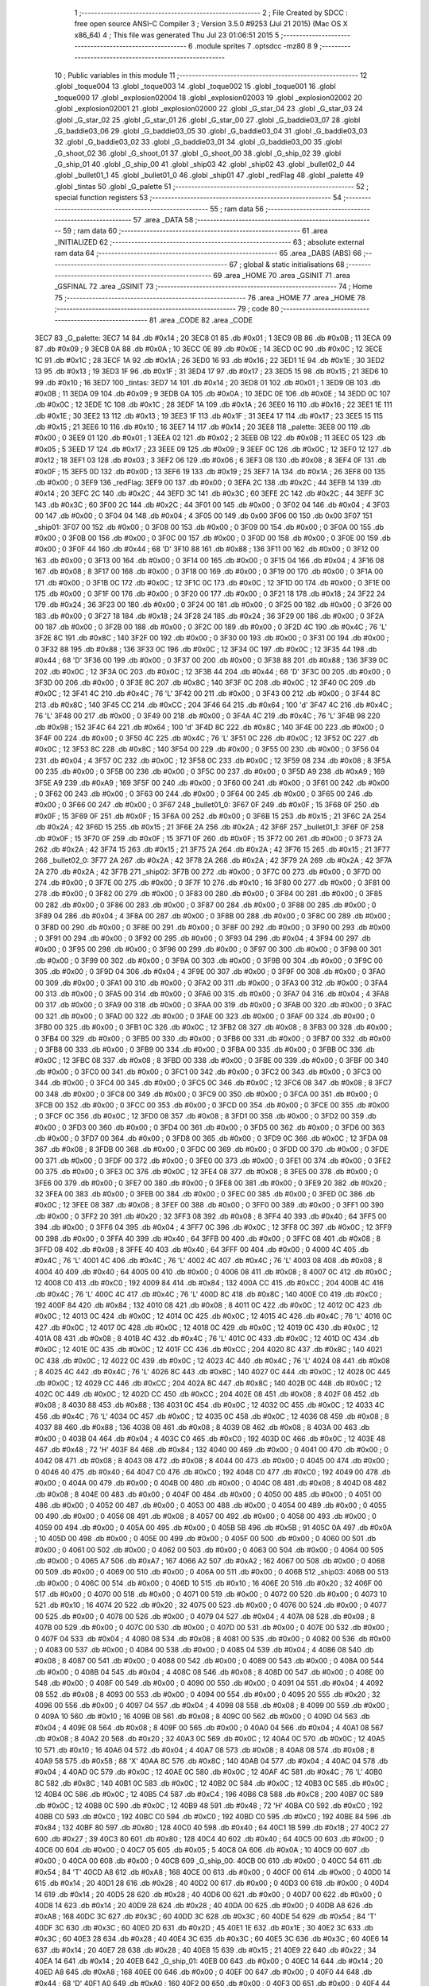                               1 ;--------------------------------------------------------
                              2 ; File Created by SDCC : free open source ANSI-C Compiler
                              3 ; Version 3.5.0 #9253 (Jul 21 2015) (Mac OS X x86_64)
                              4 ; This file was generated Thu Jul 23 01:06:51 2015
                              5 ;--------------------------------------------------------
                              6 	.module sprites
                              7 	.optsdcc -mz80
                              8 	
                              9 ;--------------------------------------------------------
                             10 ; Public variables in this module
                             11 ;--------------------------------------------------------
                             12 	.globl _toque004
                             13 	.globl _toque003
                             14 	.globl _toque002
                             15 	.globl _toque001
                             16 	.globl _toque000
                             17 	.globl _explosion02004
                             18 	.globl _explosion02003
                             19 	.globl _explosion02002
                             20 	.globl _explosion02001
                             21 	.globl _explosion02000
                             22 	.globl _G_star_04
                             23 	.globl _G_star_03
                             24 	.globl _G_star_02
                             25 	.globl _G_star_01
                             26 	.globl _G_star_00
                             27 	.globl _G_baddie03_07
                             28 	.globl _G_baddie03_06
                             29 	.globl _G_baddie03_05
                             30 	.globl _G_baddie03_04
                             31 	.globl _G_baddie03_03
                             32 	.globl _G_baddie03_02
                             33 	.globl _G_baddie03_01
                             34 	.globl _G_baddie03_00
                             35 	.globl _G_shoot_02
                             36 	.globl _G_shoot_01
                             37 	.globl _G_shoot_00
                             38 	.globl _G_ship_02
                             39 	.globl _G_ship_01
                             40 	.globl _G_ship_00
                             41 	.globl _ship03
                             42 	.globl _ship02
                             43 	.globl _bullet02_0
                             44 	.globl _bullet01_1
                             45 	.globl _bullet01_0
                             46 	.globl _ship01
                             47 	.globl _redFlag
                             48 	.globl _palette
                             49 	.globl _tintas
                             50 	.globl _G_palette
                             51 ;--------------------------------------------------------
                             52 ; special function registers
                             53 ;--------------------------------------------------------
                             54 ;--------------------------------------------------------
                             55 ; ram data
                             56 ;--------------------------------------------------------
                             57 	.area _DATA
                             58 ;--------------------------------------------------------
                             59 ; ram data
                             60 ;--------------------------------------------------------
                             61 	.area _INITIALIZED
                             62 ;--------------------------------------------------------
                             63 ; absolute external ram data
                             64 ;--------------------------------------------------------
                             65 	.area _DABS (ABS)
                             66 ;--------------------------------------------------------
                             67 ; global & static initialisations
                             68 ;--------------------------------------------------------
                             69 	.area _HOME
                             70 	.area _GSINIT
                             71 	.area _GSFINAL
                             72 	.area _GSINIT
                             73 ;--------------------------------------------------------
                             74 ; Home
                             75 ;--------------------------------------------------------
                             76 	.area _HOME
                             77 	.area _HOME
                             78 ;--------------------------------------------------------
                             79 ; code
                             80 ;--------------------------------------------------------
                             81 	.area _CODE
                             82 	.area _CODE
   3EC7                      83 _G_palette:
   3EC7 14                   84 	.db #0x14	; 20
   3EC8 01                   85 	.db #0x01	; 1
   3EC9 0B                   86 	.db #0x0B	; 11
   3ECA 09                   87 	.db #0x09	; 9
   3ECB 0A                   88 	.db #0x0A	; 10
   3ECC 0E                   89 	.db #0x0E	; 14
   3ECD 0C                   90 	.db #0x0C	; 12
   3ECE 1C                   91 	.db #0x1C	; 28
   3ECF 1A                   92 	.db #0x1A	; 26
   3ED0 16                   93 	.db #0x16	; 22
   3ED1 1E                   94 	.db #0x1E	; 30
   3ED2 13                   95 	.db #0x13	; 19
   3ED3 1F                   96 	.db #0x1F	; 31
   3ED4 17                   97 	.db #0x17	; 23
   3ED5 15                   98 	.db #0x15	; 21
   3ED6 10                   99 	.db #0x10	; 16
   3ED7                     100 _tintas:
   3ED7 14                  101 	.db #0x14	; 20
   3ED8 01                  102 	.db #0x01	; 1
   3ED9 0B                  103 	.db #0x0B	; 11
   3EDA 09                  104 	.db #0x09	; 9
   3EDB 0A                  105 	.db #0x0A	; 10
   3EDC 0E                  106 	.db #0x0E	; 14
   3EDD 0C                  107 	.db #0x0C	; 12
   3EDE 1C                  108 	.db #0x1C	; 28
   3EDF 1A                  109 	.db #0x1A	; 26
   3EE0 16                  110 	.db #0x16	; 22
   3EE1 1E                  111 	.db #0x1E	; 30
   3EE2 13                  112 	.db #0x13	; 19
   3EE3 1F                  113 	.db #0x1F	; 31
   3EE4 17                  114 	.db #0x17	; 23
   3EE5 15                  115 	.db #0x15	; 21
   3EE6 10                  116 	.db #0x10	; 16
   3EE7 14                  117 	.db #0x14	; 20
   3EE8                     118 _palette:
   3EE8 00                  119 	.db #0x00	; 0
   3EE9 01                  120 	.db #0x01	; 1
   3EEA 02                  121 	.db #0x02	; 2
   3EEB 0B                  122 	.db #0x0B	; 11
   3EEC 05                  123 	.db #0x05	; 5
   3EED 17                  124 	.db #0x17	; 23
   3EEE 09                  125 	.db #0x09	; 9
   3EEF 0C                  126 	.db #0x0C	; 12
   3EF0 12                  127 	.db #0x12	; 18
   3EF1 03                  128 	.db #0x03	; 3
   3EF2 06                  129 	.db #0x06	; 6
   3EF3 08                  130 	.db #0x08	; 8
   3EF4 0F                  131 	.db #0x0F	; 15
   3EF5 0D                  132 	.db #0x0D	; 13
   3EF6 19                  133 	.db #0x19	; 25
   3EF7 1A                  134 	.db #0x1A	; 26
   3EF8 00                  135 	.db #0x00	; 0
   3EF9                     136 _redFlag:
   3EF9 00                  137 	.db #0x00	; 0
   3EFA 2C                  138 	.db #0x2C	; 44
   3EFB 14                  139 	.db #0x14	; 20
   3EFC 2C                  140 	.db #0x2C	; 44
   3EFD 3C                  141 	.db #0x3C	; 60
   3EFE 2C                  142 	.db #0x2C	; 44
   3EFF 3C                  143 	.db #0x3C	; 60
   3F00 2C                  144 	.db #0x2C	; 44
   3F01 00                  145 	.db #0x00	; 0
   3F02 04                  146 	.db #0x04	; 4
   3F03 00                  147 	.db #0x00	; 0
   3F04 04                  148 	.db #0x04	; 4
   3F05 00                  149 	.db 0x00
   3F06 00                  150 	.db 0x00
   3F07                     151 _ship01:
   3F07 00                  152 	.db #0x00	; 0
   3F08 00                  153 	.db #0x00	; 0
   3F09 00                  154 	.db #0x00	; 0
   3F0A 00                  155 	.db #0x00	; 0
   3F0B 00                  156 	.db #0x00	; 0
   3F0C 00                  157 	.db #0x00	; 0
   3F0D 00                  158 	.db #0x00	; 0
   3F0E 00                  159 	.db #0x00	; 0
   3F0F 44                  160 	.db #0x44	; 68	'D'
   3F10 88                  161 	.db #0x88	; 136
   3F11 00                  162 	.db #0x00	; 0
   3F12 00                  163 	.db #0x00	; 0
   3F13 00                  164 	.db #0x00	; 0
   3F14 00                  165 	.db #0x00	; 0
   3F15 04                  166 	.db #0x04	; 4
   3F16 08                  167 	.db #0x08	; 8
   3F17 00                  168 	.db #0x00	; 0
   3F18 00                  169 	.db #0x00	; 0
   3F19 00                  170 	.db #0x00	; 0
   3F1A 00                  171 	.db #0x00	; 0
   3F1B 0C                  172 	.db #0x0C	; 12
   3F1C 0C                  173 	.db #0x0C	; 12
   3F1D 00                  174 	.db #0x00	; 0
   3F1E 00                  175 	.db #0x00	; 0
   3F1F 00                  176 	.db #0x00	; 0
   3F20 00                  177 	.db #0x00	; 0
   3F21 18                  178 	.db #0x18	; 24
   3F22 24                  179 	.db #0x24	; 36
   3F23 00                  180 	.db #0x00	; 0
   3F24 00                  181 	.db #0x00	; 0
   3F25 00                  182 	.db #0x00	; 0
   3F26 00                  183 	.db #0x00	; 0
   3F27 18                  184 	.db #0x18	; 24
   3F28 24                  185 	.db #0x24	; 36
   3F29 00                  186 	.db #0x00	; 0
   3F2A 00                  187 	.db #0x00	; 0
   3F2B 00                  188 	.db #0x00	; 0
   3F2C 00                  189 	.db #0x00	; 0
   3F2D 4C                  190 	.db #0x4C	; 76	'L'
   3F2E 8C                  191 	.db #0x8C	; 140
   3F2F 00                  192 	.db #0x00	; 0
   3F30 00                  193 	.db #0x00	; 0
   3F31 00                  194 	.db #0x00	; 0
   3F32 88                  195 	.db #0x88	; 136
   3F33 0C                  196 	.db #0x0C	; 12
   3F34 0C                  197 	.db #0x0C	; 12
   3F35 44                  198 	.db #0x44	; 68	'D'
   3F36 00                  199 	.db #0x00	; 0
   3F37 00                  200 	.db #0x00	; 0
   3F38 88                  201 	.db #0x88	; 136
   3F39 0C                  202 	.db #0x0C	; 12
   3F3A 0C                  203 	.db #0x0C	; 12
   3F3B 44                  204 	.db #0x44	; 68	'D'
   3F3C 00                  205 	.db #0x00	; 0
   3F3D 00                  206 	.db #0x00	; 0
   3F3E 8C                  207 	.db #0x8C	; 140
   3F3F 0C                  208 	.db #0x0C	; 12
   3F40 0C                  209 	.db #0x0C	; 12
   3F41 4C                  210 	.db #0x4C	; 76	'L'
   3F42 00                  211 	.db #0x00	; 0
   3F43 00                  212 	.db #0x00	; 0
   3F44 8C                  213 	.db #0x8C	; 140
   3F45 CC                  214 	.db #0xCC	; 204
   3F46 64                  215 	.db #0x64	; 100	'd'
   3F47 4C                  216 	.db #0x4C	; 76	'L'
   3F48 00                  217 	.db #0x00	; 0
   3F49 00                  218 	.db #0x00	; 0
   3F4A 4C                  219 	.db #0x4C	; 76	'L'
   3F4B 98                  220 	.db #0x98	; 152
   3F4C 64                  221 	.db #0x64	; 100	'd'
   3F4D 8C                  222 	.db #0x8C	; 140
   3F4E 00                  223 	.db #0x00	; 0
   3F4F 00                  224 	.db #0x00	; 0
   3F50 4C                  225 	.db #0x4C	; 76	'L'
   3F51 0C                  226 	.db #0x0C	; 12
   3F52 0C                  227 	.db #0x0C	; 12
   3F53 8C                  228 	.db #0x8C	; 140
   3F54 00                  229 	.db #0x00	; 0
   3F55 00                  230 	.db #0x00	; 0
   3F56 04                  231 	.db #0x04	; 4
   3F57 0C                  232 	.db #0x0C	; 12
   3F58 0C                  233 	.db #0x0C	; 12
   3F59 08                  234 	.db #0x08	; 8
   3F5A 00                  235 	.db #0x00	; 0
   3F5B 00                  236 	.db #0x00	; 0
   3F5C 00                  237 	.db #0x00	; 0
   3F5D A9                  238 	.db #0xA9	; 169
   3F5E A9                  239 	.db #0xA9	; 169
   3F5F 00                  240 	.db #0x00	; 0
   3F60 00                  241 	.db #0x00	; 0
   3F61 00                  242 	.db #0x00	; 0
   3F62 00                  243 	.db #0x00	; 0
   3F63 00                  244 	.db #0x00	; 0
   3F64 00                  245 	.db #0x00	; 0
   3F65 00                  246 	.db #0x00	; 0
   3F66 00                  247 	.db #0x00	; 0
   3F67                     248 _bullet01_0:
   3F67 0F                  249 	.db #0x0F	; 15
   3F68 0F                  250 	.db #0x0F	; 15
   3F69 0F                  251 	.db #0x0F	; 15
   3F6A 00                  252 	.db #0x00	; 0
   3F6B 15                  253 	.db #0x15	; 21
   3F6C 2A                  254 	.db #0x2A	; 42
   3F6D 15                  255 	.db #0x15	; 21
   3F6E 2A                  256 	.db #0x2A	; 42
   3F6F                     257 _bullet01_1:
   3F6F 0F                  258 	.db #0x0F	; 15
   3F70 0F                  259 	.db #0x0F	; 15
   3F71 0F                  260 	.db #0x0F	; 15
   3F72 00                  261 	.db #0x00	; 0
   3F73 2A                  262 	.db #0x2A	; 42
   3F74 15                  263 	.db #0x15	; 21
   3F75 2A                  264 	.db #0x2A	; 42
   3F76 15                  265 	.db #0x15	; 21
   3F77                     266 _bullet02_0:
   3F77 2A                  267 	.db #0x2A	; 42
   3F78 2A                  268 	.db #0x2A	; 42
   3F79 2A                  269 	.db #0x2A	; 42
   3F7A 2A                  270 	.db #0x2A	; 42
   3F7B                     271 _ship02:
   3F7B 00                  272 	.db #0x00	; 0
   3F7C 00                  273 	.db #0x00	; 0
   3F7D 00                  274 	.db #0x00	; 0
   3F7E 00                  275 	.db #0x00	; 0
   3F7F 10                  276 	.db #0x10	; 16
   3F80 00                  277 	.db #0x00	; 0
   3F81 00                  278 	.db #0x00	; 0
   3F82 00                  279 	.db #0x00	; 0
   3F83 00                  280 	.db #0x00	; 0
   3F84 00                  281 	.db #0x00	; 0
   3F85 00                  282 	.db #0x00	; 0
   3F86 00                  283 	.db #0x00	; 0
   3F87 00                  284 	.db #0x00	; 0
   3F88 00                  285 	.db #0x00	; 0
   3F89 04                  286 	.db #0x04	; 4
   3F8A 00                  287 	.db #0x00	; 0
   3F8B 00                  288 	.db #0x00	; 0
   3F8C 00                  289 	.db #0x00	; 0
   3F8D 00                  290 	.db #0x00	; 0
   3F8E 00                  291 	.db #0x00	; 0
   3F8F 00                  292 	.db #0x00	; 0
   3F90 00                  293 	.db #0x00	; 0
   3F91 00                  294 	.db #0x00	; 0
   3F92 00                  295 	.db #0x00	; 0
   3F93 04                  296 	.db #0x04	; 4
   3F94 00                  297 	.db #0x00	; 0
   3F95 00                  298 	.db #0x00	; 0
   3F96 00                  299 	.db #0x00	; 0
   3F97 00                  300 	.db #0x00	; 0
   3F98 00                  301 	.db #0x00	; 0
   3F99 00                  302 	.db #0x00	; 0
   3F9A 00                  303 	.db #0x00	; 0
   3F9B 00                  304 	.db #0x00	; 0
   3F9C 00                  305 	.db #0x00	; 0
   3F9D 04                  306 	.db #0x04	; 4
   3F9E 00                  307 	.db #0x00	; 0
   3F9F 00                  308 	.db #0x00	; 0
   3FA0 00                  309 	.db #0x00	; 0
   3FA1 00                  310 	.db #0x00	; 0
   3FA2 00                  311 	.db #0x00	; 0
   3FA3 00                  312 	.db #0x00	; 0
   3FA4 00                  313 	.db #0x00	; 0
   3FA5 00                  314 	.db #0x00	; 0
   3FA6 00                  315 	.db #0x00	; 0
   3FA7 04                  316 	.db #0x04	; 4
   3FA8 00                  317 	.db #0x00	; 0
   3FA9 00                  318 	.db #0x00	; 0
   3FAA 00                  319 	.db #0x00	; 0
   3FAB 00                  320 	.db #0x00	; 0
   3FAC 00                  321 	.db #0x00	; 0
   3FAD 00                  322 	.db #0x00	; 0
   3FAE 00                  323 	.db #0x00	; 0
   3FAF 00                  324 	.db #0x00	; 0
   3FB0 00                  325 	.db #0x00	; 0
   3FB1 0C                  326 	.db #0x0C	; 12
   3FB2 08                  327 	.db #0x08	; 8
   3FB3 00                  328 	.db #0x00	; 0
   3FB4 00                  329 	.db #0x00	; 0
   3FB5 00                  330 	.db #0x00	; 0
   3FB6 00                  331 	.db #0x00	; 0
   3FB7 00                  332 	.db #0x00	; 0
   3FB8 00                  333 	.db #0x00	; 0
   3FB9 00                  334 	.db #0x00	; 0
   3FBA 00                  335 	.db #0x00	; 0
   3FBB 0C                  336 	.db #0x0C	; 12
   3FBC 08                  337 	.db #0x08	; 8
   3FBD 00                  338 	.db #0x00	; 0
   3FBE 00                  339 	.db #0x00	; 0
   3FBF 00                  340 	.db #0x00	; 0
   3FC0 00                  341 	.db #0x00	; 0
   3FC1 00                  342 	.db #0x00	; 0
   3FC2 00                  343 	.db #0x00	; 0
   3FC3 00                  344 	.db #0x00	; 0
   3FC4 00                  345 	.db #0x00	; 0
   3FC5 0C                  346 	.db #0x0C	; 12
   3FC6 08                  347 	.db #0x08	; 8
   3FC7 00                  348 	.db #0x00	; 0
   3FC8 00                  349 	.db #0x00	; 0
   3FC9 00                  350 	.db #0x00	; 0
   3FCA 00                  351 	.db #0x00	; 0
   3FCB 00                  352 	.db #0x00	; 0
   3FCC 00                  353 	.db #0x00	; 0
   3FCD 00                  354 	.db #0x00	; 0
   3FCE 00                  355 	.db #0x00	; 0
   3FCF 0C                  356 	.db #0x0C	; 12
   3FD0 08                  357 	.db #0x08	; 8
   3FD1 00                  358 	.db #0x00	; 0
   3FD2 00                  359 	.db #0x00	; 0
   3FD3 00                  360 	.db #0x00	; 0
   3FD4 00                  361 	.db #0x00	; 0
   3FD5 00                  362 	.db #0x00	; 0
   3FD6 00                  363 	.db #0x00	; 0
   3FD7 00                  364 	.db #0x00	; 0
   3FD8 00                  365 	.db #0x00	; 0
   3FD9 0C                  366 	.db #0x0C	; 12
   3FDA 08                  367 	.db #0x08	; 8
   3FDB 00                  368 	.db #0x00	; 0
   3FDC 00                  369 	.db #0x00	; 0
   3FDD 00                  370 	.db #0x00	; 0
   3FDE 00                  371 	.db #0x00	; 0
   3FDF 00                  372 	.db #0x00	; 0
   3FE0 00                  373 	.db #0x00	; 0
   3FE1 00                  374 	.db #0x00	; 0
   3FE2 00                  375 	.db #0x00	; 0
   3FE3 0C                  376 	.db #0x0C	; 12
   3FE4 08                  377 	.db #0x08	; 8
   3FE5 00                  378 	.db #0x00	; 0
   3FE6 00                  379 	.db #0x00	; 0
   3FE7 00                  380 	.db #0x00	; 0
   3FE8 00                  381 	.db #0x00	; 0
   3FE9 20                  382 	.db #0x20	; 32
   3FEA 00                  383 	.db #0x00	; 0
   3FEB 00                  384 	.db #0x00	; 0
   3FEC 00                  385 	.db #0x00	; 0
   3FED 0C                  386 	.db #0x0C	; 12
   3FEE 08                  387 	.db #0x08	; 8
   3FEF 00                  388 	.db #0x00	; 0
   3FF0 00                  389 	.db #0x00	; 0
   3FF1 00                  390 	.db #0x00	; 0
   3FF2 20                  391 	.db #0x20	; 32
   3FF3 08                  392 	.db #0x08	; 8
   3FF4 40                  393 	.db #0x40	; 64
   3FF5 00                  394 	.db #0x00	; 0
   3FF6 04                  395 	.db #0x04	; 4
   3FF7 0C                  396 	.db #0x0C	; 12
   3FF8 0C                  397 	.db #0x0C	; 12
   3FF9 00                  398 	.db #0x00	; 0
   3FFA 40                  399 	.db #0x40	; 64
   3FFB 00                  400 	.db #0x00	; 0
   3FFC 08                  401 	.db #0x08	; 8
   3FFD 08                  402 	.db #0x08	; 8
   3FFE 40                  403 	.db #0x40	; 64
   3FFF 00                  404 	.db #0x00	; 0
   4000 4C                  405 	.db #0x4C	; 76	'L'
   4001 4C                  406 	.db #0x4C	; 76	'L'
   4002 4C                  407 	.db #0x4C	; 76	'L'
   4003 08                  408 	.db #0x08	; 8
   4004 40                  409 	.db #0x40	; 64
   4005 00                  410 	.db #0x00	; 0
   4006 08                  411 	.db #0x08	; 8
   4007 0C                  412 	.db #0x0C	; 12
   4008 C0                  413 	.db #0xC0	; 192
   4009 84                  414 	.db #0x84	; 132
   400A CC                  415 	.db #0xCC	; 204
   400B 4C                  416 	.db #0x4C	; 76	'L'
   400C 4C                  417 	.db #0x4C	; 76	'L'
   400D 8C                  418 	.db #0x8C	; 140
   400E C0                  419 	.db #0xC0	; 192
   400F 84                  420 	.db #0x84	; 132
   4010 08                  421 	.db #0x08	; 8
   4011 0C                  422 	.db #0x0C	; 12
   4012 0C                  423 	.db #0x0C	; 12
   4013 0C                  424 	.db #0x0C	; 12
   4014 0C                  425 	.db #0x0C	; 12
   4015 4C                  426 	.db #0x4C	; 76	'L'
   4016 0C                  427 	.db #0x0C	; 12
   4017 0C                  428 	.db #0x0C	; 12
   4018 0C                  429 	.db #0x0C	; 12
   4019 0C                  430 	.db #0x0C	; 12
   401A 08                  431 	.db #0x08	; 8
   401B 4C                  432 	.db #0x4C	; 76	'L'
   401C 0C                  433 	.db #0x0C	; 12
   401D 0C                  434 	.db #0x0C	; 12
   401E 0C                  435 	.db #0x0C	; 12
   401F CC                  436 	.db #0xCC	; 204
   4020 8C                  437 	.db #0x8C	; 140
   4021 0C                  438 	.db #0x0C	; 12
   4022 0C                  439 	.db #0x0C	; 12
   4023 4C                  440 	.db #0x4C	; 76	'L'
   4024 08                  441 	.db #0x08	; 8
   4025 4C                  442 	.db #0x4C	; 76	'L'
   4026 8C                  443 	.db #0x8C	; 140
   4027 0C                  444 	.db #0x0C	; 12
   4028 0C                  445 	.db #0x0C	; 12
   4029 CC                  446 	.db #0xCC	; 204
   402A 8C                  447 	.db #0x8C	; 140
   402B 0C                  448 	.db #0x0C	; 12
   402C 0C                  449 	.db #0x0C	; 12
   402D CC                  450 	.db #0xCC	; 204
   402E 08                  451 	.db #0x08	; 8
   402F 08                  452 	.db #0x08	; 8
   4030 88                  453 	.db #0x88	; 136
   4031 0C                  454 	.db #0x0C	; 12
   4032 0C                  455 	.db #0x0C	; 12
   4033 4C                  456 	.db #0x4C	; 76	'L'
   4034 0C                  457 	.db #0x0C	; 12
   4035 0C                  458 	.db #0x0C	; 12
   4036 08                  459 	.db #0x08	; 8
   4037 88                  460 	.db #0x88	; 136
   4038 08                  461 	.db #0x08	; 8
   4039 08                  462 	.db #0x08	; 8
   403A 00                  463 	.db #0x00	; 0
   403B 04                  464 	.db #0x04	; 4
   403C C0                  465 	.db #0xC0	; 192
   403D 0C                  466 	.db #0x0C	; 12
   403E 48                  467 	.db #0x48	; 72	'H'
   403F 84                  468 	.db #0x84	; 132
   4040 00                  469 	.db #0x00	; 0
   4041 00                  470 	.db #0x00	; 0
   4042 08                  471 	.db #0x08	; 8
   4043 08                  472 	.db #0x08	; 8
   4044 00                  473 	.db #0x00	; 0
   4045 00                  474 	.db #0x00	; 0
   4046 40                  475 	.db #0x40	; 64
   4047 C0                  476 	.db #0xC0	; 192
   4048 C0                  477 	.db #0xC0	; 192
   4049 00                  478 	.db #0x00	; 0
   404A 00                  479 	.db #0x00	; 0
   404B 00                  480 	.db #0x00	; 0
   404C 08                  481 	.db #0x08	; 8
   404D 08                  482 	.db #0x08	; 8
   404E 00                  483 	.db #0x00	; 0
   404F 00                  484 	.db #0x00	; 0
   4050 00                  485 	.db #0x00	; 0
   4051 00                  486 	.db #0x00	; 0
   4052 00                  487 	.db #0x00	; 0
   4053 00                  488 	.db #0x00	; 0
   4054 00                  489 	.db #0x00	; 0
   4055 00                  490 	.db #0x00	; 0
   4056 08                  491 	.db #0x08	; 8
   4057 00                  492 	.db #0x00	; 0
   4058 00                  493 	.db #0x00	; 0
   4059 00                  494 	.db #0x00	; 0
   405A 00                  495 	.db #0x00	; 0
   405B 5B                  496 	.db #0x5B	; 91
   405C 0A                  497 	.db #0x0A	; 10
   405D 00                  498 	.db #0x00	; 0
   405E 00                  499 	.db #0x00	; 0
   405F 00                  500 	.db #0x00	; 0
   4060 00                  501 	.db #0x00	; 0
   4061 00                  502 	.db #0x00	; 0
   4062 00                  503 	.db #0x00	; 0
   4063 00                  504 	.db #0x00	; 0
   4064 00                  505 	.db #0x00	; 0
   4065 A7                  506 	.db #0xA7	; 167
   4066 A2                  507 	.db #0xA2	; 162
   4067 00                  508 	.db #0x00	; 0
   4068 00                  509 	.db #0x00	; 0
   4069 00                  510 	.db #0x00	; 0
   406A 00                  511 	.db #0x00	; 0
   406B                     512 _ship03:
   406B 00                  513 	.db #0x00	; 0
   406C 00                  514 	.db #0x00	; 0
   406D 10                  515 	.db #0x10	; 16
   406E 20                  516 	.db #0x20	; 32
   406F 00                  517 	.db #0x00	; 0
   4070 00                  518 	.db #0x00	; 0
   4071 00                  519 	.db #0x00	; 0
   4072 00                  520 	.db #0x00	; 0
   4073 10                  521 	.db #0x10	; 16
   4074 20                  522 	.db #0x20	; 32
   4075 00                  523 	.db #0x00	; 0
   4076 00                  524 	.db #0x00	; 0
   4077 00                  525 	.db #0x00	; 0
   4078 00                  526 	.db #0x00	; 0
   4079 04                  527 	.db #0x04	; 4
   407A 08                  528 	.db #0x08	; 8
   407B 00                  529 	.db #0x00	; 0
   407C 00                  530 	.db #0x00	; 0
   407D 00                  531 	.db #0x00	; 0
   407E 00                  532 	.db #0x00	; 0
   407F 04                  533 	.db #0x04	; 4
   4080 08                  534 	.db #0x08	; 8
   4081 00                  535 	.db #0x00	; 0
   4082 00                  536 	.db #0x00	; 0
   4083 00                  537 	.db #0x00	; 0
   4084 00                  538 	.db #0x00	; 0
   4085 04                  539 	.db #0x04	; 4
   4086 08                  540 	.db #0x08	; 8
   4087 00                  541 	.db #0x00	; 0
   4088 00                  542 	.db #0x00	; 0
   4089 00                  543 	.db #0x00	; 0
   408A 00                  544 	.db #0x00	; 0
   408B 04                  545 	.db #0x04	; 4
   408C 08                  546 	.db #0x08	; 8
   408D 00                  547 	.db #0x00	; 0
   408E 00                  548 	.db #0x00	; 0
   408F 00                  549 	.db #0x00	; 0
   4090 00                  550 	.db #0x00	; 0
   4091 04                  551 	.db #0x04	; 4
   4092 08                  552 	.db #0x08	; 8
   4093 00                  553 	.db #0x00	; 0
   4094 00                  554 	.db #0x00	; 0
   4095 20                  555 	.db #0x20	; 32
   4096 00                  556 	.db #0x00	; 0
   4097 04                  557 	.db #0x04	; 4
   4098 08                  558 	.db #0x08	; 8
   4099 00                  559 	.db #0x00	; 0
   409A 10                  560 	.db #0x10	; 16
   409B 08                  561 	.db #0x08	; 8
   409C 00                  562 	.db #0x00	; 0
   409D 04                  563 	.db #0x04	; 4
   409E 08                  564 	.db #0x08	; 8
   409F 00                  565 	.db #0x00	; 0
   40A0 04                  566 	.db #0x04	; 4
   40A1 08                  567 	.db #0x08	; 8
   40A2 20                  568 	.db #0x20	; 32
   40A3 0C                  569 	.db #0x0C	; 12
   40A4 0C                  570 	.db #0x0C	; 12
   40A5 10                  571 	.db #0x10	; 16
   40A6 04                  572 	.db #0x04	; 4
   40A7 08                  573 	.db #0x08	; 8
   40A8 08                  574 	.db #0x08	; 8
   40A9 58                  575 	.db #0x58	; 88	'X'
   40AA 8C                  576 	.db #0x8C	; 140
   40AB 04                  577 	.db #0x04	; 4
   40AC 04                  578 	.db #0x04	; 4
   40AD 0C                  579 	.db #0x0C	; 12
   40AE 0C                  580 	.db #0x0C	; 12
   40AF 4C                  581 	.db #0x4C	; 76	'L'
   40B0 8C                  582 	.db #0x8C	; 140
   40B1 0C                  583 	.db #0x0C	; 12
   40B2 0C                  584 	.db #0x0C	; 12
   40B3 0C                  585 	.db #0x0C	; 12
   40B4 0C                  586 	.db #0x0C	; 12
   40B5 C4                  587 	.db #0xC4	; 196
   40B6 C8                  588 	.db #0xC8	; 200
   40B7 0C                  589 	.db #0x0C	; 12
   40B8 0C                  590 	.db #0x0C	; 12
   40B9 48                  591 	.db #0x48	; 72	'H'
   40BA C0                  592 	.db #0xC0	; 192
   40BB C0                  593 	.db #0xC0	; 192
   40BC C0                  594 	.db #0xC0	; 192
   40BD C0                  595 	.db #0xC0	; 192
   40BE 84                  596 	.db #0x84	; 132
   40BF 80                  597 	.db #0x80	; 128
   40C0 40                  598 	.db #0x40	; 64
   40C1 1B                  599 	.db #0x1B	; 27
   40C2 27                  600 	.db #0x27	; 39
   40C3 80                  601 	.db #0x80	; 128
   40C4 40                  602 	.db #0x40	; 64
   40C5 00                  603 	.db #0x00	; 0
   40C6 00                  604 	.db #0x00	; 0
   40C7 05                  605 	.db #0x05	; 5
   40C8 0A                  606 	.db #0x0A	; 10
   40C9 00                  607 	.db #0x00	; 0
   40CA 00                  608 	.db #0x00	; 0
   40CB                     609 _G_ship_00:
   40CB 00                  610 	.db #0x00	; 0
   40CC 54                  611 	.db #0x54	; 84	'T'
   40CD A8                  612 	.db #0xA8	; 168
   40CE 00                  613 	.db #0x00	; 0
   40CF 00                  614 	.db #0x00	; 0
   40D0 14                  615 	.db #0x14	; 20
   40D1 28                  616 	.db #0x28	; 40
   40D2 00                  617 	.db #0x00	; 0
   40D3 00                  618 	.db #0x00	; 0
   40D4 14                  619 	.db #0x14	; 20
   40D5 28                  620 	.db #0x28	; 40
   40D6 00                  621 	.db #0x00	; 0
   40D7 00                  622 	.db #0x00	; 0
   40D8 14                  623 	.db #0x14	; 20
   40D9 28                  624 	.db #0x28	; 40
   40DA 00                  625 	.db #0x00	; 0
   40DB A8                  626 	.db #0xA8	; 168
   40DC 3C                  627 	.db #0x3C	; 60
   40DD 3C                  628 	.db #0x3C	; 60
   40DE 54                  629 	.db #0x54	; 84	'T'
   40DF 3C                  630 	.db #0x3C	; 60
   40E0 2D                  631 	.db #0x2D	; 45
   40E1 1E                  632 	.db #0x1E	; 30
   40E2 3C                  633 	.db #0x3C	; 60
   40E3 28                  634 	.db #0x28	; 40
   40E4 3C                  635 	.db #0x3C	; 60
   40E5 3C                  636 	.db #0x3C	; 60
   40E6 14                  637 	.db #0x14	; 20
   40E7 28                  638 	.db #0x28	; 40
   40E8 15                  639 	.db #0x15	; 21
   40E9 22                  640 	.db #0x22	; 34
   40EA 14                  641 	.db #0x14	; 20
   40EB                     642 _G_ship_01:
   40EB 00                  643 	.db #0x00	; 0
   40EC 14                  644 	.db #0x14	; 20
   40ED A8                  645 	.db #0xA8	; 168
   40EE 00                  646 	.db #0x00	; 0
   40EF 00                  647 	.db #0x00	; 0
   40F0 44                  648 	.db #0x44	; 68	'D'
   40F1 A0                  649 	.db #0xA0	; 160
   40F2 00                  650 	.db #0x00	; 0
   40F3 00                  651 	.db #0x00	; 0
   40F4 44                  652 	.db #0x44	; 68	'D'
   40F5 A0                  653 	.db #0xA0	; 160
   40F6 00                  654 	.db #0x00	; 0
   40F7 00                  655 	.db #0x00	; 0
   40F8 44                  656 	.db #0x44	; 68	'D'
   40F9 A0                  657 	.db #0xA0	; 160
   40FA 00                  658 	.db #0x00	; 0
   40FB 28                  659 	.db #0x28	; 40
   40FC CC                  660 	.db #0xCC	; 204
   40FD F0                  661 	.db #0xF0	; 240
   40FE 54                  662 	.db #0x54	; 84	'T'
   40FF 0C                  663 	.db #0x0C	; 12
   4100 89                  664 	.db #0x89	; 137
   4101 5A                  665 	.db #0x5A	; 90	'Z'
   4102 F0                  666 	.db #0xF0	; 240
   4103 08                  667 	.db #0x08	; 8
   4104 D8                  668 	.db #0xD8	; 216
   4105 F0                  669 	.db #0xF0	; 240
   4106 50                  670 	.db #0x50	; 80	'P'
   4107 08                  671 	.db #0x08	; 8
   4108 15                  672 	.db #0x15	; 21
   4109 22                  673 	.db #0x22	; 34
   410A 50                  674 	.db #0x50	; 80	'P'
   410B                     675 _G_ship_02:
   410B 00                  676 	.db #0x00	; 0
   410C 54                  677 	.db #0x54	; 84	'T'
   410D 28                  678 	.db #0x28	; 40
   410E 00                  679 	.db #0x00	; 0
   410F 00                  680 	.db #0x00	; 0
   4110 50                  681 	.db #0x50	; 80	'P'
   4111 88                  682 	.db #0x88	; 136
   4112 00                  683 	.db #0x00	; 0
   4113 00                  684 	.db #0x00	; 0
   4114 50                  685 	.db #0x50	; 80	'P'
   4115 88                  686 	.db #0x88	; 136
   4116 00                  687 	.db #0x00	; 0
   4117 00                  688 	.db #0x00	; 0
   4118 50                  689 	.db #0x50	; 80	'P'
   4119 88                  690 	.db #0x88	; 136
   411A 00                  691 	.db #0x00	; 0
   411B A8                  692 	.db #0xA8	; 168
   411C F0                  693 	.db #0xF0	; 240
   411D CC                  694 	.db #0xCC	; 204
   411E 54                  695 	.db #0x54	; 84	'T'
   411F F0                  696 	.db #0xF0	; 240
   4120 A5                  697 	.db #0xA5	; 165
   4121 46                  698 	.db #0x46	; 70	'F'
   4122 0C                  699 	.db #0x0C	; 12
   4123 A0                  700 	.db #0xA0	; 160
   4124 F0                  701 	.db #0xF0	; 240
   4125 E4                  702 	.db #0xE4	; 228
   4126 04                  703 	.db #0x04	; 4
   4127 A0                  704 	.db #0xA0	; 160
   4128 11                  705 	.db #0x11	; 17
   4129 2A                  706 	.db #0x2A	; 42
   412A 04                  707 	.db #0x04	; 4
   412B                     708 _G_shoot_00:
   412B 7B                  709 	.db #0x7B	; 123
   412C B7                  710 	.db #0xB7	; 183
   412D 7B                  711 	.db #0x7B	; 123
   412E B7                  712 	.db #0xB7	; 183
   412F                     713 _G_shoot_01:
   412F A2                  714 	.db #0xA2	; 162
   4130 2A                  715 	.db #0x2A	; 42
   4131 2A                  716 	.db #0x2A	; 42
   4132 2A                  717 	.db #0x2A	; 42
   4133                     718 _G_shoot_02:
   4133 51                  719 	.db #0x51	; 81	'Q'
   4134 15                  720 	.db #0x15	; 21
   4135 15                  721 	.db #0x15	; 21
   4136 15                  722 	.db #0x15	; 21
   4137                     723 _G_baddie03_00:
   4137 00                  724 	.db #0x00	; 0
   4138 F0                  725 	.db #0xF0	; 240
   4139 F0                  726 	.db #0xF0	; 240
   413A 00                  727 	.db #0x00	; 0
   413B 50                  728 	.db #0x50	; 80	'P'
   413C 3F                  729 	.db #0x3F	; 63
   413D 3F                  730 	.db #0x3F	; 63
   413E A0                  731 	.db #0xA0	; 160
   413F 15                  732 	.db #0x15	; 21
   4140 3F                  733 	.db #0x3F	; 63
   4141 3F                  734 	.db #0x3F	; 63
   4142 2A                  735 	.db #0x2A	; 42
   4143 3F                  736 	.db #0x3F	; 63
   4144 7A                  737 	.db #0x7A	; 122	'z'
   4145 B5                  738 	.db #0xB5	; 181
   4146 3F                  739 	.db #0x3F	; 63
   4147 3F                  740 	.db #0x3F	; 63
   4148 50                  741 	.db #0x50	; 80	'P'
   4149 A0                  742 	.db #0xA0	; 160
   414A 3F                  743 	.db #0x3F	; 63
   414B A2                  744 	.db #0xA2	; 162
   414C 50                  745 	.db #0x50	; 80	'P'
   414D A0                  746 	.db #0xA0	; 160
   414E 51                  747 	.db #0x51	; 81	'Q'
   414F A2                  748 	.db #0xA2	; 162
   4150 50                  749 	.db #0x50	; 80	'P'
   4151 A0                  750 	.db #0xA0	; 160
   4152 51                  751 	.db #0x51	; 81	'Q'
   4153 00                  752 	.db #0x00	; 0
   4154 54                  753 	.db #0x54	; 84	'T'
   4155 A8                  754 	.db #0xA8	; 168
   4156 00                  755 	.db #0x00	; 0
   4157                     756 _G_baddie03_01:
   4157 51                  757 	.db #0x51	; 81	'Q'
   4158 3F                  758 	.db #0x3F	; 63
   4159 2A                  759 	.db #0x2A	; 42
   415A 00                  760 	.db #0x00	; 0
   415B 51                  761 	.db #0x51	; 81	'Q'
   415C 3F                  762 	.db #0x3F	; 63
   415D 7A                  763 	.db #0x7A	; 122	'z'
   415E 00                  764 	.db #0x00	; 0
   415F 00                  765 	.db #0x00	; 0
   4160 00                  766 	.db #0x00	; 0
   4161 3F                  767 	.db #0x3F	; 63
   4162 A0                  768 	.db #0xA0	; 160
   4163 00                  769 	.db #0x00	; 0
   4164 50                  770 	.db #0x50	; 80	'P'
   4165 B5                  771 	.db #0xB5	; 181
   4166 A0                  772 	.db #0xA0	; 160
   4167 00                  773 	.db #0x00	; 0
   4168 F0                  774 	.db #0xF0	; 240
   4169 B5                  775 	.db #0xB5	; 181
   416A 2A                  776 	.db #0x2A	; 42
   416B 54                  777 	.db #0x54	; 84	'T'
   416C F0                  778 	.db #0xF0	; 240
   416D B5                  779 	.db #0xB5	; 181
   416E 2A                  780 	.db #0x2A	; 42
   416F 54                  781 	.db #0x54	; 84	'T'
   4170 F0                  782 	.db #0xF0	; 240
   4171 00                  783 	.db #0x00	; 0
   4172 2A                  784 	.db #0x2A	; 42
   4173 54                  785 	.db #0x54	; 84	'T'
   4174 A8                  786 	.db #0xA8	; 168
   4175 00                  787 	.db #0x00	; 0
   4176 A2                  788 	.db #0xA2	; 162
   4177                     789 _G_baddie03_02:
   4177 51                  790 	.db #0x51	; 81	'Q'
   4178 B7                  791 	.db #0xB7	; 183
   4179 2A                  792 	.db #0x2A	; 42
   417A 00                  793 	.db #0x00	; 0
   417B 00                  794 	.db #0x00	; 0
   417C 15                  795 	.db #0x15	; 21
   417D 3F                  796 	.db #0x3F	; 63
   417E A0                  797 	.db #0xA0	; 160
   417F 00                  798 	.db #0x00	; 0
   4180 00                  799 	.db #0x00	; 0
   4181 B5                  800 	.db #0xB5	; 181
   4182 7A                  801 	.db #0x7A	; 122	'z'
   4183 F8                  802 	.db #0xF8	; 248
   4184 F0                  803 	.db #0xF0	; 240
   4185 B5                  804 	.db #0xB5	; 181
   4186 7A                  805 	.db #0x7A	; 122	'z'
   4187 F8                  806 	.db #0xF8	; 248
   4188 F0                  807 	.db #0xF0	; 240
   4189 B5                  808 	.db #0xB5	; 181
   418A 7A                  809 	.db #0x7A	; 122	'z'
   418B 00                  810 	.db #0x00	; 0
   418C 00                  811 	.db #0x00	; 0
   418D B5                  812 	.db #0xB5	; 181
   418E 7A                  813 	.db #0x7A	; 122	'z'
   418F 00                  814 	.db #0x00	; 0
   4190 15                  815 	.db #0x15	; 21
   4191 3F                  816 	.db #0x3F	; 63
   4192 A0                  817 	.db #0xA0	; 160
   4193 51                  818 	.db #0x51	; 81	'Q'
   4194 B7                  819 	.db #0xB7	; 183
   4195 2A                  820 	.db #0x2A	; 42
   4196 00                  821 	.db #0x00	; 0
   4197                     822 _G_baddie03_03:
   4197 54                  823 	.db #0x54	; 84	'T'
   4198 A8                  824 	.db #0xA8	; 168
   4199 00                  825 	.db #0x00	; 0
   419A A2                  826 	.db #0xA2	; 162
   419B 54                  827 	.db #0x54	; 84	'T'
   419C F0                  828 	.db #0xF0	; 240
   419D 00                  829 	.db #0x00	; 0
   419E 2A                  830 	.db #0x2A	; 42
   419F 54                  831 	.db #0x54	; 84	'T'
   41A0 F0                  832 	.db #0xF0	; 240
   41A1 B5                  833 	.db #0xB5	; 181
   41A2 2A                  834 	.db #0x2A	; 42
   41A3 00                  835 	.db #0x00	; 0
   41A4 F0                  836 	.db #0xF0	; 240
   41A5 B5                  837 	.db #0xB5	; 181
   41A6 2A                  838 	.db #0x2A	; 42
   41A7 00                  839 	.db #0x00	; 0
   41A8 50                  840 	.db #0x50	; 80	'P'
   41A9 B5                  841 	.db #0xB5	; 181
   41AA A0                  842 	.db #0xA0	; 160
   41AB 00                  843 	.db #0x00	; 0
   41AC 00                  844 	.db #0x00	; 0
   41AD 3F                  845 	.db #0x3F	; 63
   41AE A0                  846 	.db #0xA0	; 160
   41AF 51                  847 	.db #0x51	; 81	'Q'
   41B0 3F                  848 	.db #0x3F	; 63
   41B1 7A                  849 	.db #0x7A	; 122	'z'
   41B2 00                  850 	.db #0x00	; 0
   41B3 51                  851 	.db #0x51	; 81	'Q'
   41B4 3F                  852 	.db #0x3F	; 63
   41B5 2A                  853 	.db #0x2A	; 42
   41B6 00                  854 	.db #0x00	; 0
   41B7                     855 _G_baddie03_04:
   41B7 00                  856 	.db #0x00	; 0
   41B8 54                  857 	.db #0x54	; 84	'T'
   41B9 A8                  858 	.db #0xA8	; 168
   41BA 00                  859 	.db #0x00	; 0
   41BB A2                  860 	.db #0xA2	; 162
   41BC 50                  861 	.db #0x50	; 80	'P'
   41BD A0                  862 	.db #0xA0	; 160
   41BE 51                  863 	.db #0x51	; 81	'Q'
   41BF A2                  864 	.db #0xA2	; 162
   41C0 50                  865 	.db #0x50	; 80	'P'
   41C1 A0                  866 	.db #0xA0	; 160
   41C2 51                  867 	.db #0x51	; 81	'Q'
   41C3 3F                  868 	.db #0x3F	; 63
   41C4 50                  869 	.db #0x50	; 80	'P'
   41C5 A0                  870 	.db #0xA0	; 160
   41C6 3F                  871 	.db #0x3F	; 63
   41C7 3F                  872 	.db #0x3F	; 63
   41C8 7A                  873 	.db #0x7A	; 122	'z'
   41C9 B5                  874 	.db #0xB5	; 181
   41CA 3F                  875 	.db #0x3F	; 63
   41CB 15                  876 	.db #0x15	; 21
   41CC 3F                  877 	.db #0x3F	; 63
   41CD 3F                  878 	.db #0x3F	; 63
   41CE 2A                  879 	.db #0x2A	; 42
   41CF 50                  880 	.db #0x50	; 80	'P'
   41D0 3F                  881 	.db #0x3F	; 63
   41D1 3F                  882 	.db #0x3F	; 63
   41D2 A0                  883 	.db #0xA0	; 160
   41D3 00                  884 	.db #0x00	; 0
   41D4 F0                  885 	.db #0xF0	; 240
   41D5 F0                  886 	.db #0xF0	; 240
   41D6 00                  887 	.db #0x00	; 0
   41D7                     888 _G_baddie03_05:
   41D7 51                  889 	.db #0x51	; 81	'Q'
   41D8 00                  890 	.db #0x00	; 0
   41D9 54                  891 	.db #0x54	; 84	'T'
   41DA A8                  892 	.db #0xA8	; 168
   41DB 15                  893 	.db #0x15	; 21
   41DC 00                  894 	.db #0x00	; 0
   41DD F0                  895 	.db #0xF0	; 240
   41DE A8                  896 	.db #0xA8	; 168
   41DF 15                  897 	.db #0x15	; 21
   41E0 7A                  898 	.db #0x7A	; 122	'z'
   41E1 F0                  899 	.db #0xF0	; 240
   41E2 A8                  900 	.db #0xA8	; 168
   41E3 15                  901 	.db #0x15	; 21
   41E4 7A                  902 	.db #0x7A	; 122	'z'
   41E5 F0                  903 	.db #0xF0	; 240
   41E6 00                  904 	.db #0x00	; 0
   41E7 50                  905 	.db #0x50	; 80	'P'
   41E8 7A                  906 	.db #0x7A	; 122	'z'
   41E9 A0                  907 	.db #0xA0	; 160
   41EA 00                  908 	.db #0x00	; 0
   41EB 50                  909 	.db #0x50	; 80	'P'
   41EC 3F                  910 	.db #0x3F	; 63
   41ED 00                  911 	.db #0x00	; 0
   41EE 00                  912 	.db #0x00	; 0
   41EF 00                  913 	.db #0x00	; 0
   41F0 B5                  914 	.db #0xB5	; 181
   41F1 3F                  915 	.db #0x3F	; 63
   41F2 A2                  916 	.db #0xA2	; 162
   41F3 00                  917 	.db #0x00	; 0
   41F4 15                  918 	.db #0x15	; 21
   41F5 3F                  919 	.db #0x3F	; 63
   41F6 A2                  920 	.db #0xA2	; 162
   41F7                     921 _G_baddie03_06:
   41F7 00                  922 	.db #0x00	; 0
   41F8 15                  923 	.db #0x15	; 21
   41F9 7B                  924 	.db #0x7B	; 123
   41FA A2                  925 	.db #0xA2	; 162
   41FB 50                  926 	.db #0x50	; 80	'P'
   41FC 3F                  927 	.db #0x3F	; 63
   41FD 2A                  928 	.db #0x2A	; 42
   41FE 00                  929 	.db #0x00	; 0
   41FF B5                  930 	.db #0xB5	; 181
   4200 7A                  931 	.db #0x7A	; 122	'z'
   4201 00                  932 	.db #0x00	; 0
   4202 00                  933 	.db #0x00	; 0
   4203 B5                  934 	.db #0xB5	; 181
   4204 7A                  935 	.db #0x7A	; 122	'z'
   4205 F0                  936 	.db #0xF0	; 240
   4206 F4                  937 	.db #0xF4	; 244
   4207 B5                  938 	.db #0xB5	; 181
   4208 7A                  939 	.db #0x7A	; 122	'z'
   4209 F0                  940 	.db #0xF0	; 240
   420A F4                  941 	.db #0xF4	; 244
   420B B5                  942 	.db #0xB5	; 181
   420C 7A                  943 	.db #0x7A	; 122	'z'
   420D 00                  944 	.db #0x00	; 0
   420E 00                  945 	.db #0x00	; 0
   420F 50                  946 	.db #0x50	; 80	'P'
   4210 3F                  947 	.db #0x3F	; 63
   4211 2A                  948 	.db #0x2A	; 42
   4212 00                  949 	.db #0x00	; 0
   4213 00                  950 	.db #0x00	; 0
   4214 15                  951 	.db #0x15	; 21
   4215 7B                  952 	.db #0x7B	; 123
   4216 A2                  953 	.db #0xA2	; 162
   4217                     954 _G_baddie03_07:
   4217 00                  955 	.db #0x00	; 0
   4218 15                  956 	.db #0x15	; 21
   4219 3F                  957 	.db #0x3F	; 63
   421A A2                  958 	.db #0xA2	; 162
   421B 00                  959 	.db #0x00	; 0
   421C B5                  960 	.db #0xB5	; 181
   421D 3F                  961 	.db #0x3F	; 63
   421E A2                  962 	.db #0xA2	; 162
   421F 50                  963 	.db #0x50	; 80	'P'
   4220 3F                  964 	.db #0x3F	; 63
   4221 00                  965 	.db #0x00	; 0
   4222 00                  966 	.db #0x00	; 0
   4223 50                  967 	.db #0x50	; 80	'P'
   4224 7A                  968 	.db #0x7A	; 122	'z'
   4225 A0                  969 	.db #0xA0	; 160
   4226 00                  970 	.db #0x00	; 0
   4227 15                  971 	.db #0x15	; 21
   4228 7A                  972 	.db #0x7A	; 122	'z'
   4229 F0                  973 	.db #0xF0	; 240
   422A 00                  974 	.db #0x00	; 0
   422B 15                  975 	.db #0x15	; 21
   422C 7A                  976 	.db #0x7A	; 122	'z'
   422D F0                  977 	.db #0xF0	; 240
   422E A8                  978 	.db #0xA8	; 168
   422F 15                  979 	.db #0x15	; 21
   4230 00                  980 	.db #0x00	; 0
   4231 F0                  981 	.db #0xF0	; 240
   4232 A8                  982 	.db #0xA8	; 168
   4233 51                  983 	.db #0x51	; 81	'Q'
   4234 00                  984 	.db #0x00	; 0
   4235 54                  985 	.db #0x54	; 84	'T'
   4236 A8                  986 	.db #0xA8	; 168
   4237                     987 _G_star_00:
   4237 00                  988 	.db #0x00	; 0
   4238 00                  989 	.db #0x00	; 0
   4239 00                  990 	.db #0x00	; 0
   423A 00                  991 	.db #0x00	; 0
   423B 00                  992 	.db #0x00	; 0
   423C 00                  993 	.db #0x00	; 0
   423D 00                  994 	.db #0x00	; 0
   423E 00                  995 	.db #0x00	; 0
   423F 00                  996 	.db #0x00	; 0
   4240 00                  997 	.db #0x00	; 0
   4241 28                  998 	.db #0x28	; 40
   4242 00                  999 	.db #0x00	; 0
   4243 00                 1000 	.db #0x00	; 0
   4244 14                 1001 	.db #0x14	; 20
   4245 BC                 1002 	.db #0xBC	; 188
   4246 00                 1003 	.db #0x00	; 0
   4247 00                 1004 	.db #0x00	; 0
   4248 00                 1005 	.db #0x00	; 0
   4249 28                 1006 	.db #0x28	; 40
   424A 00                 1007 	.db #0x00	; 0
   424B 00                 1008 	.db #0x00	; 0
   424C 00                 1009 	.db #0x00	; 0
   424D 00                 1010 	.db #0x00	; 0
   424E 00                 1011 	.db #0x00	; 0
   424F 00                 1012 	.db #0x00	; 0
   4250 00                 1013 	.db #0x00	; 0
   4251 00                 1014 	.db #0x00	; 0
   4252 00                 1015 	.db #0x00	; 0
   4253 00                 1016 	.db #0x00	; 0
   4254 00                 1017 	.db #0x00	; 0
   4255 00                 1018 	.db #0x00	; 0
   4256 00                 1019 	.db #0x00	; 0
   4257                    1020 _G_star_01:
   4257 00                 1021 	.db #0x00	; 0
   4258 00                 1022 	.db #0x00	; 0
   4259 00                 1023 	.db #0x00	; 0
   425A 00                 1024 	.db #0x00	; 0
   425B 00                 1025 	.db #0x00	; 0
   425C 00                 1026 	.db #0x00	; 0
   425D 28                 1027 	.db #0x28	; 40
   425E 00                 1028 	.db #0x00	; 0
   425F 00                 1029 	.db #0x00	; 0
   4260 14                 1030 	.db #0x14	; 20
   4261 B4                 1031 	.db #0xB4	; 180
   4262 00                 1032 	.db #0x00	; 0
   4263 00                 1033 	.db #0x00	; 0
   4264 78                 1034 	.db #0x78	; 120	'x'
   4265 F8                 1035 	.db #0xF8	; 248
   4266 28                 1036 	.db #0x28	; 40
   4267 00                 1037 	.db #0x00	; 0
   4268 14                 1038 	.db #0x14	; 20
   4269 B4                 1039 	.db #0xB4	; 180
   426A 00                 1040 	.db #0x00	; 0
   426B 00                 1041 	.db #0x00	; 0
   426C 00                 1042 	.db #0x00	; 0
   426D 28                 1043 	.db #0x28	; 40
   426E 00                 1044 	.db #0x00	; 0
   426F 00                 1045 	.db #0x00	; 0
   4270 00                 1046 	.db #0x00	; 0
   4271 00                 1047 	.db #0x00	; 0
   4272 00                 1048 	.db #0x00	; 0
   4273 00                 1049 	.db #0x00	; 0
   4274 00                 1050 	.db #0x00	; 0
   4275 00                 1051 	.db #0x00	; 0
   4276 00                 1052 	.db #0x00	; 0
   4277                    1053 _G_star_02:
   4277 00                 1054 	.db #0x00	; 0
   4278 00                 1055 	.db #0x00	; 0
   4279 28                 1056 	.db #0x28	; 40
   427A 00                 1057 	.db #0x00	; 0
   427B 00                 1058 	.db #0x00	; 0
   427C 28                 1059 	.db #0x28	; 40
   427D A0                 1060 	.db #0xA0	; 160
   427E 28                 1061 	.db #0x28	; 40
   427F 00                 1062 	.db #0x00	; 0
   4280 14                 1063 	.db #0x14	; 20
   4281 14                 1064 	.db #0x14	; 20
   4282 00                 1065 	.db #0x00	; 0
   4283 14                 1066 	.db #0x14	; 20
   4284 A0                 1067 	.db #0xA0	; 160
   4285 A8                 1068 	.db #0xA8	; 168
   4286 B4                 1069 	.db #0xB4	; 180
   4287 00                 1070 	.db #0x00	; 0
   4288 14                 1071 	.db #0x14	; 20
   4289 14                 1072 	.db #0x14	; 20
   428A 00                 1073 	.db #0x00	; 0
   428B 00                 1074 	.db #0x00	; 0
   428C 28                 1075 	.db #0x28	; 40
   428D A0                 1076 	.db #0xA0	; 160
   428E 28                 1077 	.db #0x28	; 40
   428F 00                 1078 	.db #0x00	; 0
   4290 00                 1079 	.db #0x00	; 0
   4291 28                 1080 	.db #0x28	; 40
   4292 00                 1081 	.db #0x00	; 0
   4293 00                 1082 	.db #0x00	; 0
   4294 00                 1083 	.db #0x00	; 0
   4295 00                 1084 	.db #0x00	; 0
   4296 00                 1085 	.db #0x00	; 0
   4297                    1086 _G_star_03:
   4297 14                 1087 	.db #0x14	; 20
   4298 00                 1088 	.db #0x00	; 0
   4299 A0                 1089 	.db #0xA0	; 160
   429A 14                 1090 	.db #0x14	; 20
   429B 00                 1091 	.db #0x00	; 0
   429C A0                 1092 	.db #0xA0	; 160
   429D 00                 1093 	.db #0x00	; 0
   429E A0                 1094 	.db #0xA0	; 160
   429F 00                 1095 	.db #0x00	; 0
   42A0 00                 1096 	.db #0x00	; 0
   42A1 00                 1097 	.db #0x00	; 0
   42A2 00                 1098 	.db #0x00	; 0
   42A3 50                 1099 	.db #0x50	; 80	'P'
   42A4 00                 1100 	.db #0x00	; 0
   42A5 00                 1101 	.db #0x00	; 0
   42A6 50                 1102 	.db #0x50	; 80	'P'
   42A7 00                 1103 	.db #0x00	; 0
   42A8 00                 1104 	.db #0x00	; 0
   42A9 00                 1105 	.db #0x00	; 0
   42AA 00                 1106 	.db #0x00	; 0
   42AB 00                 1107 	.db #0x00	; 0
   42AC A0                 1108 	.db #0xA0	; 160
   42AD 00                 1109 	.db #0x00	; 0
   42AE A0                 1110 	.db #0xA0	; 160
   42AF 14                 1111 	.db #0x14	; 20
   42B0 00                 1112 	.db #0x00	; 0
   42B1 A0                 1113 	.db #0xA0	; 160
   42B2 14                 1114 	.db #0x14	; 20
   42B3 00                 1115 	.db #0x00	; 0
   42B4 00                 1116 	.db #0x00	; 0
   42B5 28                 1117 	.db #0x28	; 40
   42B6 00                 1118 	.db #0x00	; 0
   42B7                    1119 _G_star_04:
   42B7 14                 1120 	.db #0x14	; 20
   42B8 00                 1121 	.db #0x00	; 0
   42B9 A0                 1122 	.db #0xA0	; 160
   42BA 14                 1123 	.db #0x14	; 20
   42BB 00                 1124 	.db #0x00	; 0
   42BC 00                 1125 	.db #0x00	; 0
   42BD 00                 1126 	.db #0x00	; 0
   42BE 00                 1127 	.db #0x00	; 0
   42BF 00                 1128 	.db #0x00	; 0
   42C0 00                 1129 	.db #0x00	; 0
   42C1 00                 1130 	.db #0x00	; 0
   42C2 00                 1131 	.db #0x00	; 0
   42C3 50                 1132 	.db #0x50	; 80	'P'
   42C4 00                 1133 	.db #0x00	; 0
   42C5 00                 1134 	.db #0x00	; 0
   42C6 50                 1135 	.db #0x50	; 80	'P'
   42C7 00                 1136 	.db #0x00	; 0
   42C8 00                 1137 	.db #0x00	; 0
   42C9 00                 1138 	.db #0x00	; 0
   42CA 00                 1139 	.db #0x00	; 0
   42CB 00                 1140 	.db #0x00	; 0
   42CC 00                 1141 	.db #0x00	; 0
   42CD 00                 1142 	.db #0x00	; 0
   42CE 00                 1143 	.db #0x00	; 0
   42CF 14                 1144 	.db #0x14	; 20
   42D0 00                 1145 	.db #0x00	; 0
   42D1 00                 1146 	.db #0x00	; 0
   42D2 14                 1147 	.db #0x14	; 20
   42D3 00                 1148 	.db #0x00	; 0
   42D4 00                 1149 	.db #0x00	; 0
   42D5 A0                 1150 	.db #0xA0	; 160
   42D6 00                 1151 	.db #0x00	; 0
   42D7                    1152 _explosion02000:
   42D7 00                 1153 	.db #0x00	; 0
   42D8 00                 1154 	.db #0x00	; 0
   42D9 00                 1155 	.db #0x00	; 0
   42DA 00                 1156 	.db #0x00	; 0
   42DB 00                 1157 	.db #0x00	; 0
   42DC 54                 1158 	.db #0x54	; 84	'T'
   42DD A8                 1159 	.db #0xA8	; 168
   42DE 00                 1160 	.db #0x00	; 0
   42DF 00                 1161 	.db #0x00	; 0
   42E0 FC                 1162 	.db #0xFC	; 252
   42E1 FC                 1163 	.db #0xFC	; 252
   42E2 00                 1164 	.db #0x00	; 0
   42E3 00                 1165 	.db #0x00	; 0
   42E4 F8                 1166 	.db #0xF8	; 248
   42E5 F4                 1167 	.db #0xF4	; 244
   42E6 00                 1168 	.db #0x00	; 0
   42E7 54                 1169 	.db #0x54	; 84	'T'
   42E8 F0                 1170 	.db #0xF0	; 240
   42E9 78                 1171 	.db #0x78	; 120	'x'
   42EA A8                 1172 	.db #0xA8	; 168
   42EB 54                 1173 	.db #0x54	; 84	'T'
   42EC B4                 1174 	.db #0xB4	; 180
   42ED 70                 1175 	.db #0x70	; 112	'p'
   42EE A8                 1176 	.db #0xA8	; 168
   42EF 50                 1177 	.db #0x50	; 80	'P'
   42F0 38                 1178 	.db #0x38	; 56	'8'
   42F1 70                 1179 	.db #0x70	; 112	'p'
   42F2 A8                 1180 	.db #0xA8	; 168
   42F3 F8                 1181 	.db #0xF8	; 248
   42F4 34                 1182 	.db #0x34	; 52	'4'
   42F5 34                 1183 	.db #0x34	; 52	'4'
   42F6 FC                 1184 	.db #0xFC	; 252
   42F7 BC                 1185 	.db #0xBC	; 188
   42F8 34                 1186 	.db #0x34	; 52	'4'
   42F9 3C                 1187 	.db #0x3C	; 60
   42FA F4                 1188 	.db #0xF4	; 244
   42FB 50                 1189 	.db #0x50	; 80	'P'
   42FC 70                 1190 	.db #0x70	; 112	'p'
   42FD 30                 1191 	.db #0x30	; 48	'0'
   42FE 28                 1192 	.db #0x28	; 40
   42FF 00                 1193 	.db #0x00	; 0
   4300 F0                 1194 	.db #0xF0	; 240
   4301 34                 1195 	.db #0x34	; 52	'4'
   4302 A0                 1196 	.db #0xA0	; 160
   4303 00                 1197 	.db #0x00	; 0
   4304 FC                 1198 	.db #0xFC	; 252
   4305 F4                 1199 	.db #0xF4	; 244
   4306 A0                 1200 	.db #0xA0	; 160
   4307 00                 1201 	.db #0x00	; 0
   4308 F8                 1202 	.db #0xF8	; 248
   4309 F4                 1203 	.db #0xF4	; 244
   430A A8                 1204 	.db #0xA8	; 168
   430B 00                 1205 	.db #0x00	; 0
   430C FC                 1206 	.db #0xFC	; 252
   430D FC                 1207 	.db #0xFC	; 252
   430E 00                 1208 	.db #0x00	; 0
   430F 00                 1209 	.db #0x00	; 0
   4310 54                 1210 	.db #0x54	; 84	'T'
   4311 A8                 1211 	.db #0xA8	; 168
   4312 00                 1212 	.db #0x00	; 0
   4313 00                 1213 	.db #0x00	; 0
   4314 00                 1214 	.db #0x00	; 0
   4315 00                 1215 	.db #0x00	; 0
   4316 00                 1216 	.db #0x00	; 0
   4317 00                 1217 	.db 0x00
   4318 00                 1218 	.db 0x00
   4319                    1219 _explosion02001:
   4319 00                 1220 	.db #0x00	; 0
   431A 00                 1221 	.db #0x00	; 0
   431B 00                 1222 	.db #0x00	; 0
   431C 00                 1223 	.db #0x00	; 0
   431D 00                 1224 	.db #0x00	; 0
   431E 00                 1225 	.db #0x00	; 0
   431F 00                 1226 	.db #0x00	; 0
   4320 00                 1227 	.db #0x00	; 0
   4321 00                 1228 	.db #0x00	; 0
   4322 00                 1229 	.db #0x00	; 0
   4323 00                 1230 	.db #0x00	; 0
   4324 00                 1231 	.db #0x00	; 0
   4325 00                 1232 	.db #0x00	; 0
   4326 00                 1233 	.db #0x00	; 0
   4327 A8                 1234 	.db #0xA8	; 168
   4328 00                 1235 	.db #0x00	; 0
   4329 00                 1236 	.db #0x00	; 0
   432A BC                 1237 	.db #0xBC	; 188
   432B 28                 1238 	.db #0x28	; 40
   432C 00                 1239 	.db #0x00	; 0
   432D 54                 1240 	.db #0x54	; 84	'T'
   432E 3C                 1241 	.db #0x3C	; 60
   432F 3C                 1242 	.db #0x3C	; 60
   4330 00                 1243 	.db #0x00	; 0
   4331 54                 1244 	.db #0x54	; 84	'T'
   4332 38                 1245 	.db #0x38	; 56	'8'
   4333 B4                 1246 	.db #0xB4	; 180
   4334 28                 1247 	.db #0x28	; 40
   4335 14                 1248 	.db #0x14	; 20
   4336 F0                 1249 	.db #0xF0	; 240
   4337 30                 1250 	.db #0x30	; 48	'0'
   4338 7C                 1251 	.db #0x7C	; 124
   4339 BC                 1252 	.db #0xBC	; 188
   433A B0                 1253 	.db #0xB0	; 176
   433B 70                 1254 	.db #0x70	; 112	'p'
   433C 28                 1255 	.db #0x28	; 40
   433D 14                 1256 	.db #0x14	; 20
   433E 78                 1257 	.db #0x78	; 120	'x'
   433F F0                 1258 	.db #0xF0	; 240
   4340 28                 1259 	.db #0x28	; 40
   4341 54                 1260 	.db #0x54	; 84	'T'
   4342 3C                 1261 	.db #0x3C	; 60
   4343 B4                 1262 	.db #0xB4	; 180
   4344 A8                 1263 	.db #0xA8	; 168
   4345 00                 1264 	.db #0x00	; 0
   4346 3C                 1265 	.db #0x3C	; 60
   4347 3C                 1266 	.db #0x3C	; 60
   4348 A8                 1267 	.db #0xA8	; 168
   4349 00                 1268 	.db #0x00	; 0
   434A FC                 1269 	.db #0xFC	; 252
   434B A8                 1270 	.db #0xA8	; 168
   434C 00                 1271 	.db #0x00	; 0
   434D 00                 1272 	.db #0x00	; 0
   434E 54                 1273 	.db #0x54	; 84	'T'
   434F 00                 1274 	.db #0x00	; 0
   4350 00                 1275 	.db #0x00	; 0
   4351 00                 1276 	.db #0x00	; 0
   4352 00                 1277 	.db #0x00	; 0
   4353 00                 1278 	.db #0x00	; 0
   4354 00                 1279 	.db #0x00	; 0
   4355 00                 1280 	.db #0x00	; 0
   4356 00                 1281 	.db #0x00	; 0
   4357 00                 1282 	.db #0x00	; 0
   4358 00                 1283 	.db #0x00	; 0
   4359 00                 1284 	.db 0x00
   435A 00                 1285 	.db 0x00
   435B                    1286 _explosion02002:
   435B 00                 1287 	.db #0x00	; 0
   435C 00                 1288 	.db #0x00	; 0
   435D 00                 1289 	.db #0x00	; 0
   435E 00                 1290 	.db #0x00	; 0
   435F 00                 1291 	.db #0x00	; 0
   4360 00                 1292 	.db #0x00	; 0
   4361 00                 1293 	.db #0x00	; 0
   4362 00                 1294 	.db #0x00	; 0
   4363 00                 1295 	.db #0x00	; 0
   4364 00                 1296 	.db #0x00	; 0
   4365 00                 1297 	.db #0x00	; 0
   4366 00                 1298 	.db #0x00	; 0
   4367 00                 1299 	.db #0x00	; 0
   4368 14                 1300 	.db #0x14	; 20
   4369 00                 1301 	.db #0x00	; 0
   436A 00                 1302 	.db #0x00	; 0
   436B 00                 1303 	.db #0x00	; 0
   436C 00                 1304 	.db #0x00	; 0
   436D 00                 1305 	.db #0x00	; 0
   436E 00                 1306 	.db #0x00	; 0
   436F 00                 1307 	.db #0x00	; 0
   4370 28                 1308 	.db #0x28	; 40
   4371 00                 1309 	.db #0x00	; 0
   4372 00                 1310 	.db #0x00	; 0
   4373 14                 1311 	.db #0x14	; 20
   4374 3C                 1312 	.db #0x3C	; 60
   4375 3C                 1313 	.db #0x3C	; 60
   4376 00                 1314 	.db #0x00	; 0
   4377 14                 1315 	.db #0x14	; 20
   4378 78                 1316 	.db #0x78	; 120	'x'
   4379 28                 1317 	.db #0x28	; 40
   437A 00                 1318 	.db #0x00	; 0
   437B 78                 1319 	.db #0x78	; 120	'x'
   437C 38                 1320 	.db #0x38	; 56	'8'
   437D 3C                 1321 	.db #0x3C	; 60
   437E 28                 1322 	.db #0x28	; 40
   437F 50                 1323 	.db #0x50	; 80	'P'
   4380 3C                 1324 	.db #0x3C	; 60
   4381 B4                 1325 	.db #0xB4	; 180
   4382 00                 1326 	.db #0x00	; 0
   4383 14                 1327 	.db #0x14	; 20
   4384 34                 1328 	.db #0x34	; 52	'4'
   4385 34                 1329 	.db #0x34	; 52	'4'
   4386 00                 1330 	.db #0x00	; 0
   4387 00                 1331 	.db #0x00	; 0
   4388 3C                 1332 	.db #0x3C	; 60
   4389 3C                 1333 	.db #0x3C	; 60
   438A 00                 1334 	.db #0x00	; 0
   438B 00                 1335 	.db #0x00	; 0
   438C 3C                 1336 	.db #0x3C	; 60
   438D 00                 1337 	.db #0x00	; 0
   438E 00                 1338 	.db #0x00	; 0
   438F 00                 1339 	.db #0x00	; 0
   4390 00                 1340 	.db #0x00	; 0
   4391 00                 1341 	.db #0x00	; 0
   4392 00                 1342 	.db #0x00	; 0
   4393 00                 1343 	.db #0x00	; 0
   4394 00                 1344 	.db #0x00	; 0
   4395 00                 1345 	.db #0x00	; 0
   4396 00                 1346 	.db #0x00	; 0
   4397 00                 1347 	.db #0x00	; 0
   4398 00                 1348 	.db #0x00	; 0
   4399 00                 1349 	.db #0x00	; 0
   439A 00                 1350 	.db #0x00	; 0
   439B 00                 1351 	.db 0x00
   439C 00                 1352 	.db 0x00
   439D                    1353 _explosion02003:
   439D 04                 1354 	.db #0x04	; 4
   439E 10                 1355 	.db #0x10	; 16
   439F 00                 1356 	.db #0x00	; 0
   43A0 00                 1357 	.db #0x00	; 0
   43A1 00                 1358 	.db #0x00	; 0
   43A2 00                 1359 	.db #0x00	; 0
   43A3 00                 1360 	.db #0x00	; 0
   43A4 00                 1361 	.db #0x00	; 0
   43A5 00                 1362 	.db #0x00	; 0
   43A6 00                 1363 	.db #0x00	; 0
   43A7 00                 1364 	.db #0x00	; 0
   43A8 00                 1365 	.db #0x00	; 0
   43A9 00                 1366 	.db #0x00	; 0
   43AA 00                 1367 	.db #0x00	; 0
   43AB 00                 1368 	.db #0x00	; 0
   43AC 00                 1369 	.db #0x00	; 0
   43AD 00                 1370 	.db #0x00	; 0
   43AE 00                 1371 	.db #0x00	; 0
   43AF 00                 1372 	.db #0x00	; 0
   43B0 50                 1373 	.db #0x50	; 80	'P'
   43B1 00                 1374 	.db #0x00	; 0
   43B2 00                 1375 	.db #0x00	; 0
   43B3 00                 1376 	.db #0x00	; 0
   43B4 00                 1377 	.db #0x00	; 0
   43B5 10                 1378 	.db #0x10	; 16
   43B6 00                 1379 	.db #0x00	; 0
   43B7 00                 1380 	.db #0x00	; 0
   43B8 00                 1381 	.db #0x00	; 0
   43B9 00                 1382 	.db #0x00	; 0
   43BA 00                 1383 	.db #0x00	; 0
   43BB 00                 1384 	.db #0x00	; 0
   43BC 20                 1385 	.db #0x20	; 32
   43BD 00                 1386 	.db #0x00	; 0
   43BE 00                 1387 	.db #0x00	; 0
   43BF 50                 1388 	.db #0x50	; 80	'P'
   43C0 00                 1389 	.db #0x00	; 0
   43C1 10                 1390 	.db #0x10	; 16
   43C2 00                 1391 	.db #0x00	; 0
   43C3 00                 1392 	.db #0x00	; 0
   43C4 50                 1393 	.db #0x50	; 80	'P'
   43C5 00                 1394 	.db #0x00	; 0
   43C6 00                 1395 	.db #0x00	; 0
   43C7 00                 1396 	.db #0x00	; 0
   43C8 00                 1397 	.db #0x00	; 0
   43C9 00                 1398 	.db #0x00	; 0
   43CA A0                 1399 	.db #0xA0	; 160
   43CB 00                 1400 	.db #0x00	; 0
   43CC 00                 1401 	.db #0x00	; 0
   43CD 20                 1402 	.db #0x20	; 32
   43CE 00                 1403 	.db #0x00	; 0
   43CF 00                 1404 	.db #0x00	; 0
   43D0 A0                 1405 	.db #0xA0	; 160
   43D1 00                 1406 	.db #0x00	; 0
   43D2 00                 1407 	.db #0x00	; 0
   43D3 00                 1408 	.db #0x00	; 0
   43D4 00                 1409 	.db #0x00	; 0
   43D5 50                 1410 	.db #0x50	; 80	'P'
   43D6 00                 1411 	.db #0x00	; 0
   43D7 00                 1412 	.db #0x00	; 0
   43D8 00                 1413 	.db #0x00	; 0
   43D9 00                 1414 	.db #0x00	; 0
   43DA 00                 1415 	.db #0x00	; 0
   43DB 00                 1416 	.db #0x00	; 0
   43DC 00                 1417 	.db #0x00	; 0
   43DD 00                 1418 	.db #0x00	; 0
   43DE 00                 1419 	.db #0x00	; 0
   43DF                    1420 _explosion02004:
   43DF 00                 1421 	.db #0x00	; 0
   43E0 00                 1422 	.db #0x00	; 0
   43E1 00                 1423 	.db #0x00	; 0
   43E2 00                 1424 	.db #0x00	; 0
   43E3 00                 1425 	.db #0x00	; 0
   43E4 00                 1426 	.db #0x00	; 0
   43E5 00                 1427 	.db #0x00	; 0
   43E6 00                 1428 	.db #0x00	; 0
   43E7 00                 1429 	.db #0x00	; 0
   43E8 00                 1430 	.db #0x00	; 0
   43E9 00                 1431 	.db #0x00	; 0
   43EA 00                 1432 	.db #0x00	; 0
   43EB 00                 1433 	.db #0x00	; 0
   43EC 00                 1434 	.db #0x00	; 0
   43ED 00                 1435 	.db #0x00	; 0
   43EE 00                 1436 	.db #0x00	; 0
   43EF 00                 1437 	.db #0x00	; 0
   43F0 00                 1438 	.db #0x00	; 0
   43F1 00                 1439 	.db #0x00	; 0
   43F2 00                 1440 	.db #0x00	; 0
   43F3 00                 1441 	.db #0x00	; 0
   43F4 00                 1442 	.db #0x00	; 0
   43F5 00                 1443 	.db #0x00	; 0
   43F6 00                 1444 	.db #0x00	; 0
   43F7 00                 1445 	.db #0x00	; 0
   43F8 00                 1446 	.db #0x00	; 0
   43F9 00                 1447 	.db #0x00	; 0
   43FA 00                 1448 	.db #0x00	; 0
   43FB 00                 1449 	.db #0x00	; 0
   43FC 00                 1450 	.db #0x00	; 0
   43FD 00                 1451 	.db #0x00	; 0
   43FE 00                 1452 	.db #0x00	; 0
   43FF 00                 1453 	.db #0x00	; 0
   4400 00                 1454 	.db #0x00	; 0
   4401 00                 1455 	.db #0x00	; 0
   4402 00                 1456 	.db #0x00	; 0
   4403 00                 1457 	.db #0x00	; 0
   4404 00                 1458 	.db #0x00	; 0
   4405 00                 1459 	.db #0x00	; 0
   4406 00                 1460 	.db #0x00	; 0
   4407 00                 1461 	.db #0x00	; 0
   4408 00                 1462 	.db #0x00	; 0
   4409 00                 1463 	.db #0x00	; 0
   440A 00                 1464 	.db #0x00	; 0
   440B 00                 1465 	.db #0x00	; 0
   440C 00                 1466 	.db #0x00	; 0
   440D 00                 1467 	.db #0x00	; 0
   440E 00                 1468 	.db #0x00	; 0
   440F 00                 1469 	.db #0x00	; 0
   4410 00                 1470 	.db #0x00	; 0
   4411 00                 1471 	.db #0x00	; 0
   4412 00                 1472 	.db #0x00	; 0
   4413 00                 1473 	.db #0x00	; 0
   4414 00                 1474 	.db #0x00	; 0
   4415 00                 1475 	.db #0x00	; 0
   4416 00                 1476 	.db #0x00	; 0
   4417 00                 1477 	.db #0x00	; 0
   4418 00                 1478 	.db #0x00	; 0
   4419 00                 1479 	.db #0x00	; 0
   441A 00                 1480 	.db #0x00	; 0
   441B 00                 1481 	.db #0x00	; 0
   441C 00                 1482 	.db #0x00	; 0
   441D 00                 1483 	.db #0x00	; 0
   441E 00                 1484 	.db #0x00	; 0
   441F 00                 1485 	.db 0x00
   4420 00                 1486 	.db 0x00
   4421                    1487 _toque000:
   4421 02                 1488 	.db #0x02	; 2
   4422 08                 1489 	.db #0x08	; 8
   4423 40                 1490 	.db #0x40	; 64
   4424 80                 1491 	.db #0x80	; 128
   4425 00                 1492 	.db #0x00	; 0
   4426 00                 1493 	.db #0x00	; 0
   4427 00                 1494 	.db #0x00	; 0
   4428 00                 1495 	.db #0x00	; 0
   4429 00                 1496 	.db #0x00	; 0
   442A 00                 1497 	.db #0x00	; 0
   442B 00                 1498 	.db #0x00	; 0
   442C 00                 1499 	.db #0x00	; 0
   442D 00                 1500 	.db #0x00	; 0
   442E 00                 1501 	.db #0x00	; 0
   442F 00                 1502 	.db #0x00	; 0
   4430 00                 1503 	.db #0x00	; 0
   4431 00                 1504 	.db #0x00	; 0
   4432 00                 1505 	.db #0x00	; 0
   4433                    1506 _toque001:
   4433 40                 1507 	.db #0x40	; 64
   4434 80                 1508 	.db #0x80	; 128
   4435 00                 1509 	.db #0x00	; 0
   4436 00                 1510 	.db #0x00	; 0
   4437 40                 1511 	.db #0x40	; 64
   4438 00                 1512 	.db #0x00	; 0
   4439 00                 1513 	.db #0x00	; 0
   443A 80                 1514 	.db #0x80	; 128
   443B 40                 1515 	.db #0x40	; 64
   443C 40                 1516 	.db #0x40	; 64
   443D 00                 1517 	.db #0x00	; 0
   443E 00                 1518 	.db #0x00	; 0
   443F 00                 1519 	.db #0x00	; 0
   4440 00                 1520 	.db #0x00	; 0
   4441 00                 1521 	.db #0x00	; 0
   4442 00                 1522 	.db #0x00	; 0
   4443 00                 1523 	.db 0x00
   4444 00                 1524 	.db 0x00
   4445                    1525 _toque002:
   4445 00                 1526 	.db #0x00	; 0
   4446 00                 1527 	.db #0x00	; 0
   4447 00                 1528 	.db #0x00	; 0
   4448 00                 1529 	.db #0x00	; 0
   4449 00                 1530 	.db #0x00	; 0
   444A 00                 1531 	.db #0x00	; 0
   444B 00                 1532 	.db #0x00	; 0
   444C 00                 1533 	.db #0x00	; 0
   444D 40                 1534 	.db #0x40	; 64
   444E 00                 1535 	.db #0x00	; 0
   444F 80                 1536 	.db #0x80	; 128
   4450 80                 1537 	.db #0x80	; 128
   4451 00                 1538 	.db #0x00	; 0
   4452 40                 1539 	.db #0x40	; 64
   4453 00                 1540 	.db #0x00	; 0
   4454 00                 1541 	.db #0x00	; 0
   4455 00                 1542 	.db 0x00
   4456 00                 1543 	.db 0x00
   4457                    1544 _toque003:
   4457 00                 1545 	.db #0x00	; 0
   4458 00                 1546 	.db #0x00	; 0
   4459 00                 1547 	.db #0x00	; 0
   445A 00                 1548 	.db #0x00	; 0
   445B 00                 1549 	.db #0x00	; 0
   445C 00                 1550 	.db #0x00	; 0
   445D 00                 1551 	.db #0x00	; 0
   445E 00                 1552 	.db #0x00	; 0
   445F 00                 1553 	.db #0x00	; 0
   4460 00                 1554 	.db #0x00	; 0
   4461 00                 1555 	.db #0x00	; 0
   4462 00                 1556 	.db #0x00	; 0
   4463 80                 1557 	.db #0x80	; 128
   4464 00                 1558 	.db #0x00	; 0
   4465 00                 1559 	.db #0x00	; 0
   4466 40                 1560 	.db #0x40	; 64
   4467 00                 1561 	.db 0x00
   4468 00                 1562 	.db 0x00
   4469                    1563 _toque004:
   4469 00                 1564 	.db #0x00	; 0
   446A 00                 1565 	.db #0x00	; 0
   446B 00                 1566 	.db #0x00	; 0
   446C 00                 1567 	.db #0x00	; 0
   446D 00                 1568 	.db #0x00	; 0
   446E 00                 1569 	.db #0x00	; 0
   446F 00                 1570 	.db #0x00	; 0
   4470 00                 1571 	.db #0x00	; 0
   4471 00                 1572 	.db #0x00	; 0
   4472 00                 1573 	.db #0x00	; 0
   4473 00                 1574 	.db #0x00	; 0
   4474 00                 1575 	.db #0x00	; 0
   4475 00                 1576 	.db #0x00	; 0
   4476 00                 1577 	.db #0x00	; 0
   4477 00                 1578 	.db #0x00	; 0
   4478 00                 1579 	.db #0x00	; 0
   4479 00                 1580 	.db 0x00
   447A 00                 1581 	.db 0x00
                           1582 	.area _INITIALIZER
                           1583 	.area _CABS (ABS)

